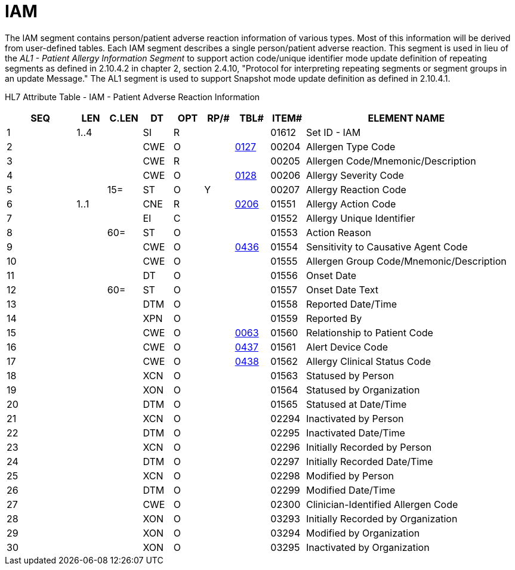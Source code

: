 = IAM
:render_as: Level3
:v291_section: 3.4.7

The IAM segment contains person/patient adverse reaction information of various types. Most of this information will be derived from user-defined tables. Each IAM segment describes a single person/patient adverse reaction. This segment is used in lieu of the _AL1 - Patient Allergy Information Segment_ to support action code/unique identifier mode update definition of repeating segments as defined in 2.10.4.2 in chapter 2, section 2.4.10, "Protocol for interpreting repeating segments or segment groups in an update Message." The AL1 segment is used to support Snapshot mode update definition as defined in 2.10.4.1.

HL7 Attribute Table - IAM - Patient Adverse Reaction Information

[width="100%",cols="14%,6%,7%,6%,6%,6%,7%,7%,41%",options="header",]

|===

|SEQ |LEN |C.LEN |DT |OPT |RP/# |TBL# |ITEM# |ELEMENT NAME

|1 |1..4 | |SI |R | | |01612 |Set ID - IAM

|2 | | |CWE |O | |file:///E:\V2\v2.9%20final%20Nov%20from%20Frank\V29_CH02C_Tables.docx#HL70127[0127] |00204 |Allergen Type Code

|3 | | |CWE |R | | |00205 |Allergen Code/Mnemonic/Description

|4 | | |CWE |O | |file:///E:\V2\v2.9%20final%20Nov%20from%20Frank\V29_CH02C_Tables.docx#HL70128[0128] |00206 |Allergy Severity Code

|5 | |15= |ST |O |Y | |00207 |Allergy Reaction Code

|6 |1..1 | |CNE |R | |file:///E:\V2\v2.9%20final%20Nov%20from%20Frank\V29_CH02C_Tables.docx#HL70206[0206] |01551 |Allergy Action Code

|7 | | |EI |C | | |01552 |Allergy Unique Identifier

|8 | |60= |ST |O | | |01553 |Action Reason

|9 | | |CWE |O | |file:///E:\V2\v2.9%20final%20Nov%20from%20Frank\V29_CH02C_Tables.docx#HL70436[0436] |01554 |Sensitivity to Causative Agent Code

|10 | | |CWE |O | | |01555 |Allergen Group Code/Mnemonic/Description

|11 | | |DT |O | | |01556 |Onset Date

|12 | |60= |ST |O | | |01557 |Onset Date Text

|13 | | |DTM |O | | |01558 |Reported Date/Time

|14 | | |XPN |O | | |01559 |Reported By

|15 | | |CWE |O | |file:///E:\V2\v2.9%20final%20Nov%20from%20Frank\V29_CH02C_Tables.docx#HL70063[0063] |01560 |Relationship to Patient Code

|16 | | |CWE |O | |file:///E:\V2\v2.9%20final%20Nov%20from%20Frank\V29_CH02C_Tables.docx#HL70437[0437] |01561 |Alert Device Code

|17 | | |CWE |O | |file:///E:\V2\v2.9%20final%20Nov%20from%20Frank\V29_CH02C_Tables.docx#HL70438[0438] |01562 |Allergy Clinical Status Code

|18 | | |XCN |O | | |01563 |Statused by Person

|19 | | |XON |O | | |01564 |Statused by Organization

|20 | | |DTM |O | | |01565 |Statused at Date/Time

|21 | | |XCN |O | | |02294 |Inactivated by Person

|22 | | |DTM |O | | |02295 |Inactivated Date/Time

|23 | | |XCN |O | | |02296 |Initially Recorded by Person

|24 | | |DTM |O | | |02297 |Initially Recorded Date/Time

|25 | | |XCN |O | | |02298 |Modified by Person

|26 | | |DTM |O | | |02299 |Modified Date/Time

|27 | | |CWE |O | | |02300 |Clinician-Identified Allergen Code

|28 | | |XON |O | | |03293 |Initially Recorded by Organization

|29 | | |XON |O | | |03294 |Modified by Organization

|30 | | |XON |O | | |03295 |Inactivated by Organization

|===

